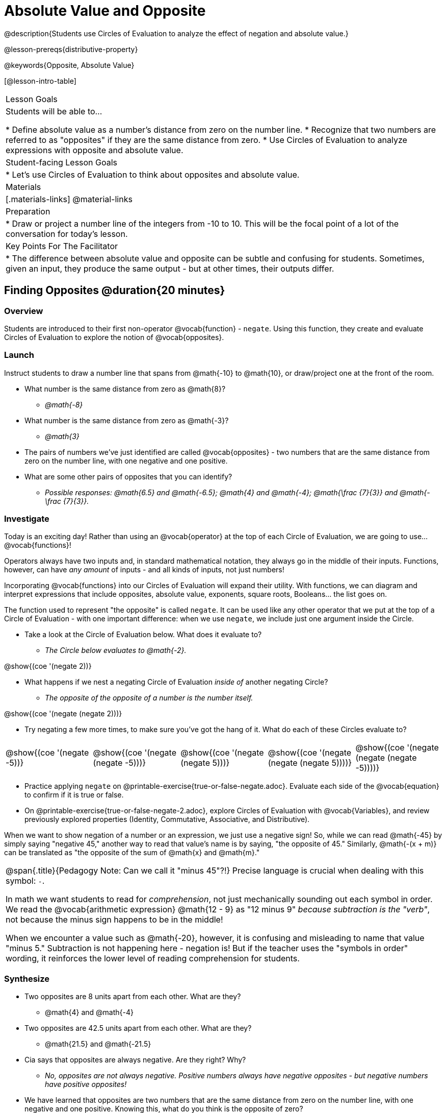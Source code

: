 = Absolute Value and Opposite

@description{Students use Circles of Evaluation to analyze the effect of negation and absolute value.}

@lesson-prereqs{distributive-property}

@keywords{Opposite, Absolute Value}

[@lesson-intro-table]
|===

| Lesson Goals
| Students will be able to...

* Define absolute value as a number's distance from zero on the number line.
* Recognize that two numbers are referred to as "opposites" if they are the same distance from zero.
* Use Circles of Evaluation to analyze expressions with opposite and absolute value.

| Student-facing Lesson Goals
|

* Let's use Circles of Evaluation to think about opposites and absolute value.


| Materials
|[.materials-links]
@material-links

| Preparation
|
* Draw or project a number line of the integers from -10 to 10. This will be the focal point of a lot of the conversation for today's lesson. 

| Key Points For The Facilitator
|
* The difference between absolute value and opposite can be subtle and confusing for students. Sometimes, given an input, they produce the same output - but at other times, their outputs differ.
|===

== Finding Opposites @duration{20 minutes}

=== Overview

Students are introduced to their first non-operator @vocab{function} - `negate`. Using this function, they create and evaluate Circles of Evaluation to explore the notion of @vocab{opposites}.


=== Launch

Instruct students to draw a number line that spans from @math{-10} to @math{10}, or draw/project one at the front of the room.

[.lesson-instruction]
- What number is the same distance from zero as @math{8}?
** _@math{-8}_
- What number is the same distance from zero as @math{-3}?
** _@math{3}_
- The pairs of numbers we've just identified are called @vocab{opposites} - two numbers that are the same distance from zero on the number line, with one negative and one positive.
- What are some other pairs of opposites that you can identify?
** _Possible responses: @math{6.5} and @math{-6.5}; @math{4} and @math{-4}; @math{\frac {7}{3}} and @math{- \frac {7}{3}}._

=== Investigate

Today is an exciting day! Rather than using an @vocab{operator} at the top of each Circle of Evaluation, we are going to use... @vocab{functions}!

Operators always have two inputs and, in standard mathematical notation, they always go in the middle of their inputs. Functions, however, can have _any amount_ of inputs - and all kinds of inputs, not just numbers!

Incorporating @vocab{functions} into our Circles of Evaluation will expand their utility. With functions, we can diagram and interpret expressions that include opposites, absolute value, exponents, square roots, Booleans... the list goes on.

The function used to represent "the opposite" is called `negate`. It can be used like any other operator that we put at the top of a Circle of Evaluation - with one important difference: when we use `negate`, we include just one argument inside the Circle.

[.lesson-instruction]
--
- Take a look at the Circle of Evaluation below. What does it evaluate to?
** _The Circle below evaluates to @math{-2}._

[.image]
@show{(coe '(negate 2))}

- What happens if we nest a negating Circle of Evaluation _inside of_ another negating Circle?
** _The opposite of the opposite of a number is the number itself._

[.image]
@show{(coe '(negate (negate 2)))}

- Try negating a few more times, to make sure you've got the hang of it. What do each of these Circles evaluate to?

[.embedded, cols="^.^1,^.^1,^.^1,^.^1,^.^1", grid="none", stripes="none" frame="none"]
|===
| @show{(coe  '(negate -5))}
| @show{(coe  '(negate (negate -5)))}
| @show{(coe '(negate (negate 5)))}
| @show{(coe '(negate (negate (negate 5))))}
| @show{(coe '(negate (negate (negate -5))))}
|===

- Practice applying `negate` on @printable-exercise{true-or-false-negate.adoc}. Evaluate each side of the @vocab{equation} to confirm if it is true or false.
- On @printable-exercise{true-or-false-negate-2.adoc}, explore Circles of Evaluation with @vocab{Variables}, and review previously explored properties (Identity, Commutative, Associative, and Distributive).
--

When we want to show negation of a number or an expression, we just use a negative sign! So, while we can read @math{-45} by simply saying "negative 45," another way to read that value's name is by saying, "the opposite of 45."
Similarly, @math{-(x + m)} can be translated as "the opposite of the sum of @math{x} and @math{m}."

[.strategy-box, cols="1", grid="none", stripes="none"]
|===
|
@span{.title}{Pedagogy Note: Can we call it "minus 45"?!}
Precise language is crucial when dealing with this symbol: `-`.

In math we want students to read for _comprehension_, not just mechanically sounding out each symbol in order. We read the @vocab{arithmetic expression} @math{12 - 9} as "12 minus 9" __because subtraction is the "verb"__, not because the minus sign happens to be in the middle!

When we encounter a value such as @math{-20}, however, it is confusing and misleading to name that value "minus 5." Subtraction is not happening here - negation is! But if the teacher uses the "symbols in order" wording, it reinforces the lower level of reading comprehension for students.
|===



=== Synthesize

- Two opposites are 8 units apart from each other. What are they?
** @math{4} and @math{-4}
- Two opposites are 42.5 units apart from each other. What are they?
** @math{21.5} and @math{-21.5}
- Cia says that opposites are always negative. Are they right? Why?
** _No, opposites are not always negative. Positive numbers always have negative opposites - but negative numbers have positive opposites!_
- We have learned that opposites are two numbers that are the same distance from zero on the number line, with one negative and one positive. Knowing this, what do you think is the opposite of zero?
** _Zero is its own opposite!_


== Absolute Value @duration{30 minutes}

=== Overview

Students consider the meaning of @vocab{absolute value}, and apply the concept to Circles of Evaluation using `abs`.

=== Launch

[.lesson-instruction]
What is the distance between these two points on the number line: @math{-8} and @math{5}?

Give students a minute to contemplate, and then invite them to verbally share their strategies. Record students' thinking on the board, annotating the number line. All strategies are welcome, with a special interest in any discussion that hones in on the idea of _the distance of a number from zero._

Explain to students that we have a term for _the distance of a number from zero_ - it's @vocab{absolute value}.

[.lesson-point]
Absolute value is the (positive) distance of a number from zero.

We annotate absolute value like this: @math{|x|}, with @math{x} being any given number. When we encounter an expression like @math{|x|}, we say "the absolute value of @math{x}."

Because _opposites_ are the same distance away from zero, they will always have the same absolute value. So, @math{|4| = 4} and @math{|-4| = 4}.


=== Investigate

The @vocab{function} that we will use to represent absolute value is `abs`. It can be used like any other operator that we put at the top of a Circle of Evaluation. As with `negate`, when we use `abs`, we include just one argument inside the Circle of Evaluation.

[.lesson-instruction]
--
- Let's try evaluating some Circles of Evaluation with `abs`! What does each of the Circles below evaluate to?

[.embedded, cols="^.^1,^.^1,^.^1,^.^1,^.^1", grid="none", stripes="none" frame="none"]
|===
| @show{(coe  '(abs -20))}
| @show{(coe  '(abs 20))}
| @show{(coe '(abs (abs 43)))}
| @show{(coe  '(abs 43))}
| @show{(coe  '(abs -43))}
|===

- On @printable-exercise{true-or-false-abs-val.adoc}, you will compare expressions with `abs` to expressions with `negate`
- On the bottom half of the workbook page, determine whether variable equations featuring `negate` and `abs` are always, sometimes, or never true. Be sure to explain your response.
- Examine the Circles of Evaluation to determine @printable-exercise{wodb-abs-val-negate.adoc}. The workbook page starts with numeric values and then integrates variables. Place a check mark by each Circle that meets the condition stated on the left.
--

Check in with students to ensure that they have a solid understanding of absolute value before moving forward.

=== Synthesize

Think about the @vocab{algebraic expressions} @math{|h|} and @math{-h}.

- What do we know about the outcomes of each of these expressions?
** _@math{|h|} is always positive or zero, while @math{-h} can be negative, zero, or positive._

- When do they produce the same outcome?
** _@math{-h} is positive when @math{h} is negative, and @math{-h} is negative when @math{h} is positive. As a result, @math{|h|} and @math{-h} produce the same outcome only when @math{h} is negative or zero._

- When do they produce different outcomes?
** _@math{|h|} and @math{-h} produce different outcomes when @math{h} is positive._

